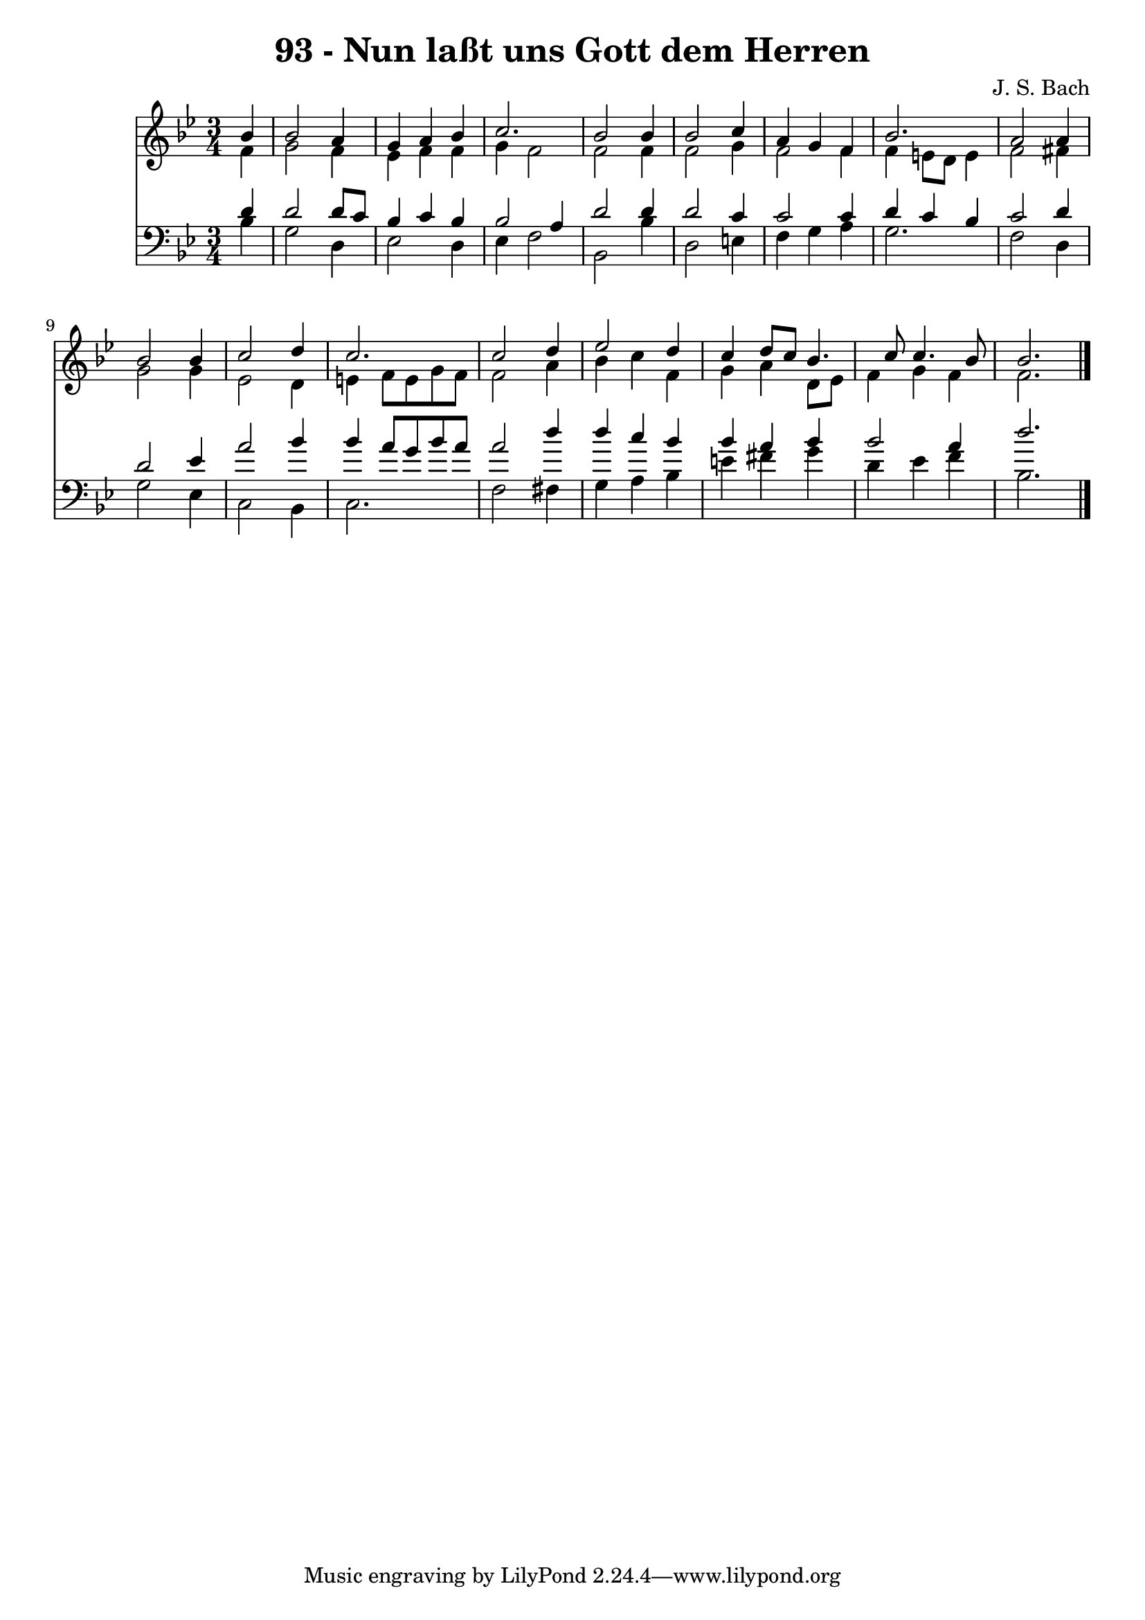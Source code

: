 
\version "2.10.33"

\header {
  title = "93 - Nun laßt uns Gott dem Herren"
  composer = "J. S. Bach"
}

global =  {
  \time 3/4 
  \key bes \major
}

soprano = \relative c {
  \partial 4 bes''4 bes2 a4 g a 
  bes c2. 
  bes2 bes4 bes2 c4 a g 
  f bes2. 
  a2 a4 bes2 bes4 c2 
  d4 c2. 
  c2 d4 ees2 d4 c d8 c 
  bes4. c8 c4. bes8 
  bes2. 
}


alto = \relative c {
  \partial 4 f'4 g2 f4 ees f 
  f g f2 
  f f4 f2 g4 f2 
  f4 f e8 d e4 
  f2 fis4 g2 g4 ees2 
  d4 e f8 e g f 
  f2 a4 bes 
  c f, g a 
  d,8 ees f4 g f 
  f2. 
}


tenor = \relative c {
  \partial 4 d'4 d2 d8 c bes4 c 
  bes bes2 a4 
  d2 d4 d2 c4 c2 
  c4 d c bes 
  c2 d4 d2 ees4 a2 
  bes4 bes a8 g bes a 
  a2 d4 d 
  c bes bes a 
  bes bes2 a4 
  d2. 
}


baixo = \relative c {
  \partial 4 bes'4 g2 d4 ees2 
  d4 ees f2 
  bes, bes'4 d,2 e4 f g 
  a g2. 
  f2 d4 g2 ees4 c2 
  bes4 c2. 
  f2 fis4 g 
  a bes e fis 
  g d ees f 
  bes,2. 
}




\score {
  <<
    \new Staff {
      <<
        \global
        \new Voice = "1" { \voiceOne \soprano }
        \new Voice = "2" { \voiceTwo \alto }
      >>
    }
    \new Staff {
      <<
        \global
        \clef "bass"
        \new Voice = "1" {\voiceOne \tenor }
        \new Voice = "2" { \voiceTwo \baixo \bar "|."}
      >>
    }
  >>
}